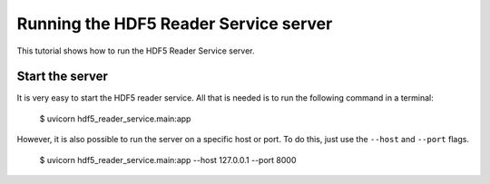 Running the HDF5 Reader Service server
======================================

This tutorial shows how to run the HDF5 Reader Service server.

Start the server
----------------

It is very easy to start the HDF5 reader service. All that is needed is to
run the following command in a terminal:

    $ uvicorn hdf5_reader_service.main:app

However, it is also possible to run the server on a specific host or port. To
do this, just use the ``--host`` and ``--port`` flags.

    $ uvicorn hdf5_reader_service.main:app --host 127.0.0.1 --port 8000

